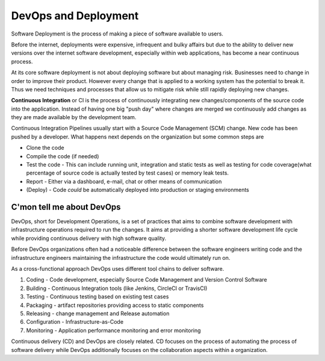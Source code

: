 DevOps and Deployment
=====================

Software Deployment is the process of making a piece of software available to users. 

Before the internet, deployments were expensive, infrequent and bulky affairs but 
due to the ability to deliver new versions over the internet software 
development, especially within web applications, has become a near continuous process.

At its core software deployment is not about deploying software but about managing 
risk. Businesses need to change in order to improve their product. However every 
change that is applied to a working system has the potential to break it. Thus we 
need techniques and processes that allow us to mitigate risk while still rapidly 
deploying new changes. 

**Continuous Integration** or CI is the process of continuously integrating new changes/components 
of the source code into the application. Instead of having one big "push day" where changes are 
merged we continuously add changes as they are made available by the development team.

Continuous Integration Pipelines usually start with a Source Code Management (SCM) change. 
New code has been pushed by a developer. What happens next depends on the organization but some 
common steps are

* Clone the code
* Compile the code (if needed)
* Test the code - This can include running unit, integration and static tests as well as testing for code coverage(what percentage of source code is actually tested by test cases) or memory leak tests.
* Report - Either via a dashboard, e-mail, chat or other means of communication
* (Deploy) - Code *could* be automatically deployed into production or staging environments

C'mon tell me about DevOps
--------------------------

DevOps, short for Development Operations, is a set of practices that aims to combine 
software development with infrastructure operations required to run the changes. It aims
at providing a shorter software development life cycle while providing continuous delivery
with high software quality. 

Before DevOps organizations often had a noticeable difference between the software engineers
writing code and the infrastructure engineers maintaining the infrastructure the code 
would ultimately run on. 

As a cross-functional approach DevOps uses different tool chains to deliver software. 

1. Coding - Code development, especially Source Code Management and Version Control Software
2. Building - Continuous Integration tools (like Jenkins, CircleCI or TravisCI)
3. Testing - Continuous testing based on existing test cases
4. Packaging - artifact repositories providing access to static components
5. Releasing - change management and Release automation 
6. Configuration - Infrastructure-as-Code 
7. Monitoring - Application performance monitoring and error monitoring

Continuous delivery (CD) and DevOps are closely related. CD focuses on the process of 
automating the process of software delivery while DevOps additionally focuses on the 
collaboration aspects within a organization.
